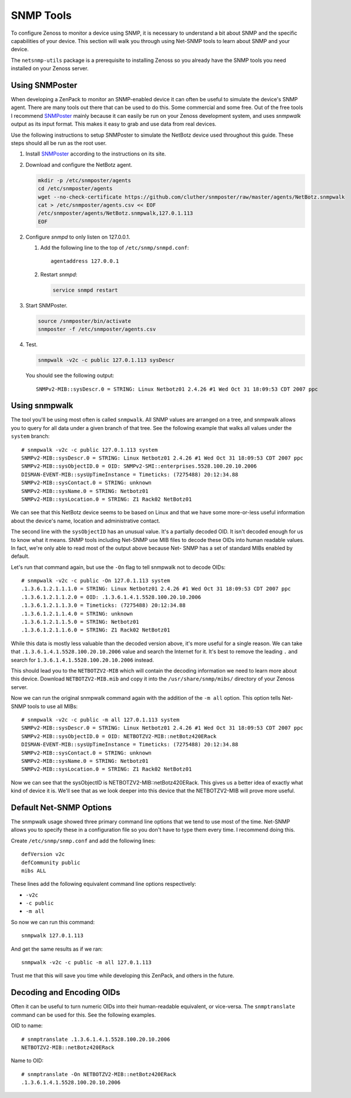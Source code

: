 ==============================================================================
SNMP Tools
==============================================================================

To configure Zenoss to monitor a device using SNMP, it is necessary to
understand a bit about SNMP and the specific capabilities of your device. This
section will walk you through using Net-SNMP tools to learn about SNMP and your
device.

The ``netsnmp-utils`` package is a prerequisite to installing Zenoss so you
already have the SNMP tools you need installed on your Zenoss server.


Using SNMPoster
=============================================================================

When developing a ZenPack to monitor an SNMP-enabled device it can often be
useful to simulate the device's SNMP agent. There are many tools out there that
can be used to do this. Some commercial and some free. Out of the free tools I
recommend SNMPoster_ mainly because it can easily be run on your Zenoss
development system, and uses `snmpwalk` output as its input format. This makes
it easy to grab and use data from real devices.

Use the following instructions to setup SNMPoster to simulate the NetBotz
device used throughout this guide. These steps should all be run as the root
user.

1. Install SNMPoster_ according to the instructions on its site.

2. Download and configure the NetBotz agent.

   .. sourcecode:: bash

      mkdir -p /etc/snmposter/agents
      cd /etc/snmposter/agents
      wget --no-check-certificate https://github.com/cluther/snmposter/raw/master/agents/NetBotz.snmpwalk
      cat > /etc/snmposter/agents.csv << EOF
      /etc/snmposter/agents/NetBotz.snmpwalk,127.0.1.113
      EOF

2. Configure `snmpd` to only listen on 127.0.0.1.

   1. Add the following line to the top of ``/etc/snmp/snmpd.conf``::

       agentaddress 127.0.0.1

   2. Restart `snmpd`:

      .. sourcecode:: bash

         service snmpd restart

3. Start SNMPoster.

   .. sourcecode:: bash

      source /snmposter/bin/activate
      snmposter -f /etc/snmposter/agents.csv

4. Test.

   .. sourcecode:: bash

      snmpwalk -v2c -c public 127.0.1.113 sysDescr

   You should see the following output::

       SNMPv2-MIB::sysDescr.0 = STRING: Linux Netbotz01 2.4.26 #1 Wed Oct 31 18:09:53 CDT 2007 ppc


.. _SNMPoster: https://github.com/cluther/snmposter#readme


Using snmpwalk
==============================================================================

The tool you'll be using most often is called ``snmpwalk``. All SNMP values are
arranged on a tree, and snmpwalk allows you to query for all data under a given
branch of that tree. See the following example that walks all values under the
``system`` branch::

    # snmpwalk -v2c -c public 127.0.1.113 system
    SNMPv2-MIB::sysDescr.0 = STRING: Linux Netbotz01 2.4.26 #1 Wed Oct 31 18:09:53 CDT 2007 ppc
    SNMPv2-MIB::sysObjectID.0 = OID: SNMPv2-SMI::enterprises.5528.100.20.10.2006
    DISMAN-EVENT-MIB::sysUpTimeInstance = Timeticks: (7275488) 20:12:34.88
    SNMPv2-MIB::sysContact.0 = STRING: unknown
    SNMPv2-MIB::sysName.0 = STRING: Netbotz01
    SNMPv2-MIB::sysLocation.0 = STRING: Z1 Rack02 NetBotz01


We can see that this NetBotz device seems to be based on Linux and that we have
some more-or-less useful information about the device's name, location and
administrative contact.

The second line with the ``sysObjectID`` has an unusual value. It's a partially
decoded OID. It isn't decoded enough for us to know what it means. SNMP tools
including Net-SNMP use MIB files to decode these OIDs into human readable
values. In fact, we're only able to read most of the output above because Net-
SNMP has a set of standard MIBs enabled by default.

Let's run that command again, but use the ``-On`` flag to tell snmpwalk not to
decode OIDs::

    # snmpwalk -v2c -c public -On 127.0.1.113 system
    .1.3.6.1.2.1.1.1.0 = STRING: Linux Netbotz01 2.4.26 #1 Wed Oct 31 18:09:53 CDT 2007 ppc
    .1.3.6.1.2.1.1.2.0 = OID: .1.3.6.1.4.1.5528.100.20.10.2006
    .1.3.6.1.2.1.1.3.0 = Timeticks: (7275488) 20:12:34.88
    .1.3.6.1.2.1.1.4.0 = STRING: unknown
    .1.3.6.1.2.1.1.5.0 = STRING: Netbotz01
    .1.3.6.1.2.1.1.6.0 = STRING: Z1 Rack02 NetBotz01


While this data is mostly less valuable than the decoded version above, it's
more useful for a single reason. We can take that
``.1.3.6.1.4.1.5528.100.20.10.2006`` value and search the Internet for it. It's
best to remove the leading ``.`` and search for
``1.3.6.1.4.1.5528.100.20.10.2006`` instead.

This should lead you to the ``NETBOTZV2-MIB`` which will contain the decoding
information we need to learn more about this device. Download
``NETBOTZV2-MIB.mib`` and copy it into the ``/usr/share/snmp/mibs/`` directory
of your Zenoss server.

Now we can run the original snmpwalk command again with the addition of the
``-m all`` option. This option tells Net-SNMP tools to use all MIBs::

    # snmpwalk -v2c -c public -m all 127.0.1.113 system
    SNMPv2-MIB::sysDescr.0 = STRING: Linux Netbotz01 2.4.26 #1 Wed Oct 31 18:09:53 CDT 2007 ppc
    SNMPv2-MIB::sysObjectID.0 = OID: NETBOTZV2-MIB::netBotz420ERack
    DISMAN-EVENT-MIB::sysUpTimeInstance = Timeticks: (7275488) 20:12:34.88
    SNMPv2-MIB::sysContact.0 = STRING: unknown
    SNMPv2-MIB::sysName.0 = STRING: Netbotz01
    SNMPv2-MIB::sysLocation.0 = STRING: Z1 Rack02 NetBotz01


Now we can see that the sysObjectID is NETBOTZV2-MIB::netBotz420ERack. This
gives us a better idea of exactly what kind of device it is. We'll see that as
we look deeper into this device that the NETBOTZV2-MIB will prove more useful.


Default Net-SNMP Options
==============================================================================

The snmpwalk usage showed three primary command line options that we tend to
use most of the time. Net-SNMP allows you to specify these in a configuration
file so you don't have to type them every time. I recommend doing this.

Create ``/etc/snmp/snmp.conf`` and add the following lines::

    defVersion v2c
    defCommunity public
    mibs ALL


These lines add the following equivalent command line options respectively:

- ``-v2c``
- ``-c public``
- ``-m all``

So now we can run this command::

    snmpwalk 127.0.1.113


And get the same results as if we ran::

    snmpwalk -v2c -c public -m all 127.0.1.113


Trust me that this will save you time while developing this ZenPack, and others
in the future.


Decoding and Encoding OIDs
==============================================================================

Often it can be useful to turn numeric OIDs into their human-readable
equivalent, or vice-versa. The ``snmptranslate`` command can be used for this.
See the following examples.

OID to name::

    # snmptranslate .1.3.6.1.4.1.5528.100.20.10.2006
    NETBOTZV2-MIB::netBotz420ERack

Name to OID::

    # snmptranslate -On NETBOTZV2-MIB::netBotz420ERack
    .1.3.6.1.4.1.5528.100.20.10.2006
